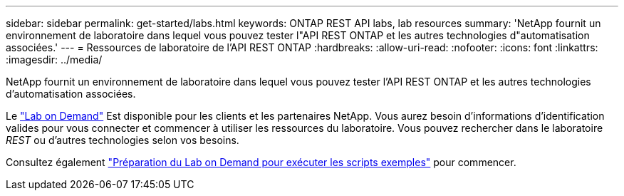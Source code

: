 ---
sidebar: sidebar 
permalink: get-started/labs.html 
keywords: ONTAP REST API labs, lab resources 
summary: 'NetApp fournit un environnement de laboratoire dans lequel vous pouvez tester l"API REST ONTAP et les autres technologies d"automatisation associées.' 
---
= Ressources de laboratoire de l'API REST ONTAP
:hardbreaks:
:allow-uri-read: 
:nofooter: 
:icons: font
:linkattrs: 
:imagesdir: ../media/


[role="lead"]
NetApp fournit un environnement de laboratoire dans lequel vous pouvez tester l'API REST ONTAP et les autres technologies d'automatisation associées.

Le https://labondemand.netapp.com["Lab on Demand"^] Est disponible pour les clients et les partenaires NetApp. Vous aurez besoin d'informations d'identification valides pour vous connecter et commencer à utiliser les ressources du laboratoire. Vous pouvez rechercher dans le laboratoire _REST_ ou d'autres technologies selon vos besoins.

Consultez également https://github.com/NetApp/ontap-rest-python/tree/master/lod["Préparation du Lab on Demand pour exécuter les scripts exemples"^] pour commencer.
